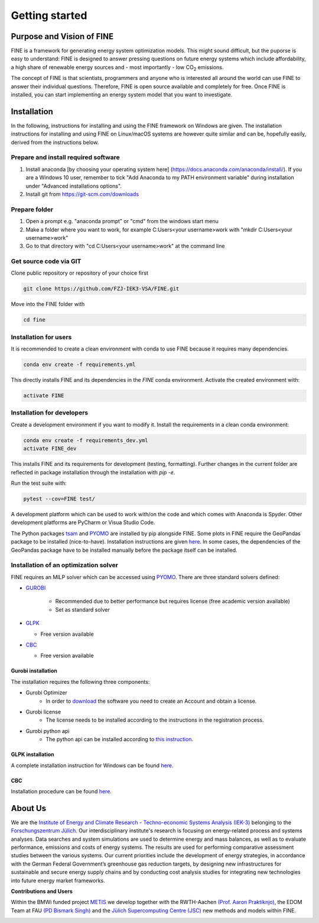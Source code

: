 ﻿###############
Getting started
###############

**************************
Purpose and Vision of FINE
**************************

FINE is a framework for generating energy system optimization models. This might sound difficult, but the puporse is easy to understand:
FINE is designed to answer pressing questions on future energy systems which include affordability, a high share of renewable energy
sources and - most importantly - low CO\ :sub:`2` emissions.

The concept of FINE is that scientists, programmers and anyone who is interested all around the world can use FINE to answer their
individual questions. Therefore, FINE is open source available and completely for free. Once FINE is installed, you can start
implementing an energy system model that you want to investigate.

************
Installation
************

In the following, instructions for installing and using the FINE framework on Windows are given. The installation
instructions for installing and using FINE on Linux/macOS systems are however quite similar and can be, hopefully
easily, derived from the instructions below.

Prepare and install required software
=====================================

1. Install anaconda [by choosing your operating system here] (https://docs.anaconda.com/anaconda/install/). If you are a Windows 10 user, remember to tick "Add Anaconda to my PATH environment variable" during installation under "Advanced installations options".
2. Install git from https://git-scm.com/downloads

Prepare folder
==============

1. Open a prompt e.g. "anaconda prompt" or "cmd" from the windows start menu
2. Make a folder where you want to work, for example C:\Users\<your username>\work with "mkdir C:\Users\<your username>\work"
3. Go to that directory with "cd C:\Users\<your username>\work" at the command line

Get source code via GIT
=========================

Clone public repository or repository of your choice first

.. code-block:: console

    git clone https://github.com/FZJ-IEK3-VSA/FINE.git 

Move into the FINE folder with

.. code-block:: console

    cd fine

Installation for users
======================

It is recommended to create a clean environment with conda to use FINE because it requires many dependencies. 

.. code-block:: console

    conda env create -f requirements.yml

This directly installs FINE and its dependencies in the `FINE` conda environment. Activate the created environment with:

.. code-block:: console

    activate FINE

Installation for developers
===========================

Create a development environment if you want to modify it.
Install the requirements in a clean conda environment:

.. code-block:: console

     conda env create -f requirements_dev.yml
     activate FINE_dev

This installs FINE and its requirements for development (testing, formatting). Further changes in the current folder are reflected in package installation through the installation with `pip -e`.

Run the test suite with:

.. code-block:: console 

    pytest --cov=FINE test/

A development platform which can be used to work with/on the code and which comes with Anaconda is Spyder.
Other development platforms are PyCharm or Visua Studio Code.

The Python packages `tsam <https://github.com/FZJ-IEK3-VSA/tsam>`_ and `PYOMO <http://www.pyomo.org/>`_ are
installed by pip alongside FINE. Some plots in FINE require the GeoPandas package to be installed (nice-to-have).
Installation instructions are given `here <http://geopandas.org/install.html>`_. In some cases, the dependencies of
the GeoPandas package have to be installed manually before the package itself can be installed.

Installation of an optimization solver
======================================

FINE requires an MILP solver which can be accessed using `PYOMO <https://pyomo.readthedocs.io/en/stable/index.html>`_. There are three standard solvers defined:

* `GUROBI <http://www.gurobi.com/>`_

   * Recommended due to better performance but requires license (free academic version available)
   * Set as standard solver

* `GLPK <https://sourceforge.net/projects/winglpk/files/latest/download>`_

  * Free version available 

* `CBC <https://projects.coin-or.org/Cbc>`_

  * Free version available

Gurobi installation
-------------------

The installation requires the following three components:

* Gurobi Optimizer
    * In order to `download <https://www.gurobi.com/downloads/gurobi-optimizer-eula/>`_ the software you need to create an Account and obtain a license.
* Gurobi license
    * The license needs to be installed according to the instructions in the registration process.
* Gurobi python api
    * The python api can be installed according to `this instruction <https://support.gurobi.com/hc/en-us/articles/360044290292-How-do-I-install-Gurobi-for-Python->`_.

GLPK installation
-----------------

A complete installation instruction for Windows can be found `here <http://winglpk.sourceforge.net/>`_.

CBC
---

Installation procedure can be found `here <https://projects.coin-or.org/Cbc>`_.

********
About Us
********

.. image:: https://www.fz-juelich.de/iek/iek-3/DE/_Documents/Pictures/IEK-3Team_2019-02-04.jpg?__blob=poster
    :target: https://www.fz-juelich.de/iek/iek-3/EN/Home/home_node.html
    :alt: Abteilung TSA
    :align: center

We are the `Institute of Energy and Climate Research - Techno-economic Systems Analysis (IEK-3) <https://www.fz-juelich.de/iek/iek-3/DE/Home/home_node.html>`_ 
belonging to the `Forschungszentrum Jülich <www.fz-juelich.de/>`_. Our interdisciplinary institute's research is 
focusing on energy-related process and systems analyses. Data searches and system simulations are used to 
determine energy and mass balances, as well as to evaluate performance, emissions and costs of energy systems. 
The results are used for performing comparative assessment studies between the various systems. Our current priorities 
include the development of energy strategies, in accordance with the German Federal Government’s greenhouse gas reduction 
targets, by designing new infrastructures for sustainable and secure energy supply chains and by conducting cost analysis 
studies for integrating new technologies into future energy market frameworks.


**Contributions and Users**

Within the BMWi funded project `METIS <http://www.metis-platform.net/>`_ we develop together with the RWTH-Aachen 
`(Prof. Aaron Praktiknjo) <http://www.wiwi.rwth-aachen.de/cms/Wirtschaftswissenschaften/Die-Fakultaet/Institute-und-Lehrstuehle/Professoren/~jgfr/Praktiknjo-Aaron/?allou=1&lidx=1>`_,
the EDOM Team at FAU `(PD Bismark Singh) <https://www.math.fau.de/wirtschaftsmathematik/team/bismark-singh/>`_ and the 
`Jülich Supercomputing Centre (JSC) <http://www.fz-juelich.de/ias/jsc/DE/Home/home_node.html>`_ new methods and models within FINE.

.. image:: http://www.metis-platform.net/metis-platform/DE/_Documents/Pictures/projectTeamAtKickOffMeeting_640x338.jpg?__blob=normal
    :target: http://www.metis-platform.net
    :alt: METIS Team
    :align: center
